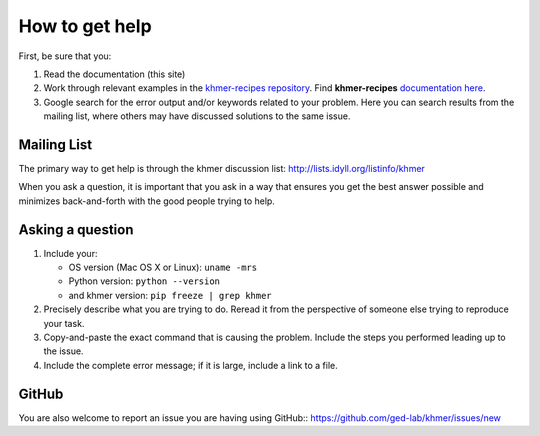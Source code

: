 .. vim: set filetype=rst

===============
How to get help
===============

First, be sure that you:

#. Read the documentation (this site)

#. Work through relevant examples in the `khmer-recipes repository
   <https://github.com/ged-lab/khmer-recipes>`__. Find **khmer-recipes**
   `documentation here <http://khmer-recipes.readthedocs.org/en/latest/#>`__.

#. Google search for the error output and/or keywords related to your problem.
   Here you can search results from the mailing list, where others may
   have discussed solutions to the same issue.

.. raw:: html

    <form action="http://google.com/search" method="get">
    <input type="text" name="q" size="28" maxlength="255" value="" />
    <input type="submit" value="Google Search" />
    <br/>
    <input type="checkbox" name="sitesearch"
    value="http://lists.idyll.org/pipermail/khmer" checked /> only search
    khmer discussion email archive<br/>
    </form>

Mailing List
------------

The primary way to get help is through the khmer discussion list:
http://lists.idyll.org/listinfo/khmer

When you ask a question, it is important that you ask in a way that ensures
you get the best answer possible and minimizes back-and-forth with the good
people trying to help.

Asking a question
-----------------

#. Include your:

   * OS version (Mac OS X or Linux):  ``uname -mrs``
   * Python version:  ``python --version``
   * and khmer version:  ``pip freeze | grep khmer``

#. Precisely describe what you are trying to do.  Reread it from the
   perspective of someone else trying to reproduce your task.

#. Copy-and-paste the exact command that is causing the problem.  Include the
   steps you performed leading up to the issue.

#. Include the complete error message; if it is large, include a link to a
   file.

GitHub
------

You are also welcome to report an issue you are having using GitHub::
https://github.com/ged-lab/khmer/issues/new
